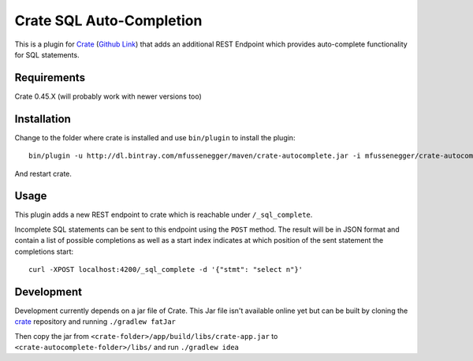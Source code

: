 =========================
Crate SQL Auto-Completion
=========================

This is a plugin for `Crate <https://crate.io>`_ (`Github Link
<https://github.com/crate/crate>`_) that adds an additional REST Endpoint which
provides auto-complete functionality for SQL statements.


Requirements
============

Crate 0.45.X (will probably work with newer versions too)

Installation
============

Change to the folder where crate is installed and use ``bin/plugin`` to install the plugin::

    bin/plugin -u http://dl.bintray.com/mfussenegger/maven/crate-autocomplete.jar -i mfussenegger/crate-autocomplete

And restart crate.

Usage
=====

This plugin adds a new REST endpoint to crate which is reachable under ``/_sql_complete``.

Incomplete SQL statements can be sent to this endpoint using the ``POST``
method. The result will be in JSON format and contain a list of possible
completions as well as a start index indicates at which position of the sent
statement the completions start::

    curl -XPOST localhost:4200/_sql_complete -d '{"stmt": "select n"}'


Development
===========


Development currently depends on a jar file of Crate. This Jar file isn't
available online yet but can be built by cloning the `crate
<https://github.com/crate/crate>`_ repository and running ``./gradlew fatJar``

Then copy the jar from ``<crate-folder>/app/build/libs/crate-app.jar`` to
``<crate-autocomplete-folder>/libs/`` and run ``./gradlew idea``
